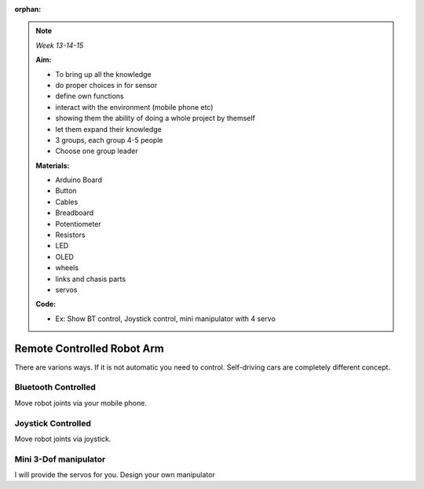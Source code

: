 :orphan:
   
.. _robotarm:

.. note:: *Week 13-14-15*

    **Aim:**

    - To bring up all the knowledge
    - do proper choices in for sensor
    - define own functions
    - interact with the environment (mobile phone etc)
    - showing them the ability of doing a whole project by themself
    - let them expand their knowledge
    - 3 groups, each group 4-5 people
    - Choose one group leader
    


    **Materials:**

    - Arduino Board
    - Button
    - Cables
    - Breadboard
    - Potentiometer
    - Resistors
    - LED
    - OLED
    - wheels
    - links and chasis parts
    - servos



    **Code:**

    - Ex: Show BT control, Joystick control, mini manipulator with 4 servo


*****************************
Remote Controlled Robot Arm
*****************************

There are varions ways. If it is not automatic you need to control. Self-driving cars are completely different concept.


Bluetooth Controlled
=================================

Move robot joints via your mobile phone.


Joystick Controlled
=================================

Move robot joints via joystick.


Mini 3-Dof manipulator
=================================

I will provide the servos for you. Design your own manipulator
